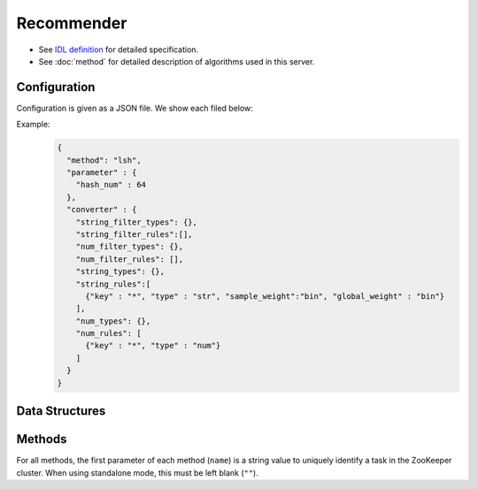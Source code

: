 Recommender
-----------

* See `IDL definition <https://github.com/jubatus/jubatus/blob/master/jubatus/server/server/recommender.idl>`_ for detailed specification.
* See :doc:`method` for detailed description of algorithms used in this server.


Configuration
~~~~~~~~~~~~~

Configuration is given as a JSON file.
We show each filed below:

.. describe:: method

   Specify algorithm for recommender.
   You can use these algorithms.

   .. table::

      ======================= ===================================
      Value                   Method
      ======================= ===================================
      ``"inverted_index"``    Use Inverted Index.
      ``"minhash"``           Use MinHash. [Ping2010]_
      ``"lsh"``               Use Locality Sensitive Hashing.
      ``"euclid_lsh"``        Use Euclid-distance LSH. [Andoni2005]_

      ``"nearest_neighbor:*`` Use an implementation of ``nearest_neighbor`` of which algorithm name is specified in ``*`` .
      ======================= ===================================


.. describe:: parameter

   Specify parameters for the algorithm.
   Its format differs for each ``method``.


   inverted_index
     None

   minhash
     :hash_num:
        Number of hash values.
        The bigger it is, the more accurate results you can get, but the more memory is required.
        (Integer)

   lsh
     :hash_num:
        Bit length of hash values.
        The bigger it is, the more accurate results you can get, but the more memory is required.
        (Integer)

   euclid_lsh
     :hash_num:
        Number of hash values.
        The bigger it is, the more accurate results you can get, but the fewer results you can find and the more memory is required.
        (Integer)
     :table_num:
        Number of tables.
        The bigger it is, the mroe results you can find, but the more memory is required and the longer response time is required.
        (Integer)
     :bin_width:
        Quantization step size.
        The bigger it is, the more results you can find, but the longer response time is required.
        (Float)
     :probe_num:
        Number of bins to find.
        The bigger it is, the more results you can find, but the longer response time is required.
        (Integer)
     :seed:
        Seed of random number generator.
        (Integer)
     :retain_projection:
        When it is ``true``, projection vectors for hashing are cached in memory.
        Response time is lower though more memory is required.
        (Boolean)

   nearest_neighbor:*
      Describe the parameter set for the nearest neighbor that is specified in ``*`` .
      Please refer to :doc:`api_nearest_neighbor` for more details.


.. describe:: converter

   Specify configuration for data conversion.
   Its format is described in :doc:`fv_convert`.


Example:
  .. code-block:: javascript

     {
       "method": "lsh",
       "parameter" : {
         "hash_num" : 64
       },
       "converter" : {
         "string_filter_types": {},
         "string_filter_rules":[],
         "num_filter_types": {},
         "num_filter_rules": [],
         "string_types": {},
         "string_rules":[
           {"key" : "*", "type" : "str", "sample_weight":"bin", "global_weight" : "bin"}
         ],
         "num_types": {},
         "num_rules": [
           {"key" : "*", "type" : "num"}
         ]
       }
     }

Data Structures
~~~~~~~~~~~~~~~

.. mpidl:type:: similar_result

   Represents a result of similarity methods.
   It is a list of tuple of string and float.
   The string value is a row ID and the float value is a similarity for the ID.
   Higher similarity value means that they are more similar to each other.

   .. code-block:: c++

      type similar_result = list<tuple<string, float> >


Methods
~~~~~~~

For all methods, the first parameter of each method (``name``) is a string value to uniquely identify a task in the ZooKeeper cluster.
When using standalone mode, this must be left blank (``""``).

.. mpidl:service:: recommender

   .. mpidl:method:: bool clear_row(0: string name, 1: string id)

      :param name: string value to uniquely identifies a task in the ZooKeeper cluster
      :param id:   row ID to be removed
      :return:     True when the row was cleared successfully

      Removes the given row ``id`` from the recommendation table.

   .. mpidl:method:: bool update_row(0: string name, 1: string id, 2: datum row)

      :param name: string value to uniquely identifies a task in the ZooKeeper cluster
      :param id:   row ID
      :param row:  :mpidl:type:`datum` for the row
      :return:     True if this function updates models successfully

      Updates the row whose id is ``id`` with given ``row``.
      If the row with the same ``id`` already exists, the row is differential updated with ``row``.
      Otherwise, new row entry will be created.
      If the server that manages the row and the server that received this RPC request are same, this operation is reflected instantly.
      If not, update operation is reflected after mix.

   .. mpidl:method:: datum complete_row_from_id(0: string name, 1: string id)

      :param name: string value to uniquely identifies a task in the ZooKeeper cluster
      :param id:   row ID
      :return:     :mpidl:type:`datum` stored in ``id`` row with missing value completed by predicted value

      Returns the :mpidl:type:`datum` for the row ``id``, with missing value completed by predicted value.

   .. mpidl:method:: datum complete_row_from_datum(0: string name, 1: datum row)

      :param name: string value to uniquely identifies a task in the ZooKeeper cluster
      :param row:  original :mpidl:type:`datum` to be completed (possibly some values are missing)
      :return:     :mpidl:type:`datum` constructed from the given :mpidl:type:`datum` with missing value completed by predicted value

      Returns the :mpidl:type:`datum` constructed from ``row``, with missing value completed by predicted value.

   .. mpidl:method:: similar_result similar_row_from_id(0: string name, 1: string id, 2: uint size)

      :param name: string value to uniquely identifies a task in the ZooKeeper cluster
      :param id:   row ID
      :param size: number of rows to be returned
      :return:     row IDs that are most similar to the row ``id``

      Returns ``size`` rows (at maximum) which are most similar to the row ``id``.

   .. mpidl:method:: similar_result similar_row_from_datum(0: string name, 1: datum row, 2: uint size)

      :param name: string value to uniquely identifies a task in the ZooKeeper cluster
      :param row:  original :mpidl:type:`datum` to be completed (possibly some values are missing)
      :param size: number of rows to be returned
      :return:     rows that most have a similar datum to ``row``

      Returns ``size`` rows (at maximum) that most have similar :mpidl:type:`datum` to ``row``.

   .. mpidl:method:: datum decode_row(0: string name, 1: string id)

      :param name: string value to uniquely identifies a task in the ZooKeeper cluster
      :param id:   row ID
      :return:     :mpidl:type:`datum` for the given row ``id``

      Returns the :mpidl:type:`datum` in the row ``id``.
      Note that irreversibly converted :mpidl:type:`datum` (processed by ``fv_converter``) will not be decoded.

   .. mpidl:method:: list<string> get_all_rows(0:string name)

      :param name: string value to uniquely identifies a task in the ZooKeeper cluster
      :return:     list of all row IDs

      Returns the list of all row IDs.

   .. mpidl:method:: float calc_similarity(0: string name, 1: datum lhs, 2:datum rhs)

      :param name: string value to uniquely identifies a task in the ZooKeeper cluster
      :param lhs:  :mpidl:type:`datum`
      :param rhs:  another :mpidl:type:`datum`
      :return:     similarity between ``lhs`` and ``rhs``

      Returns the similarity between two :mpidl:type:`datum`.

   .. mpidl:method:: float calc_l2norm(0: string name, 1: datum row)

      :param name: string value to uniquely identifies a task in the ZooKeeper cluster
      :param row:  :mpidl:type:`datum`
      :return:     L2 norm for the given ``row``

      Returns the value of L2 norm for the ``row``.
